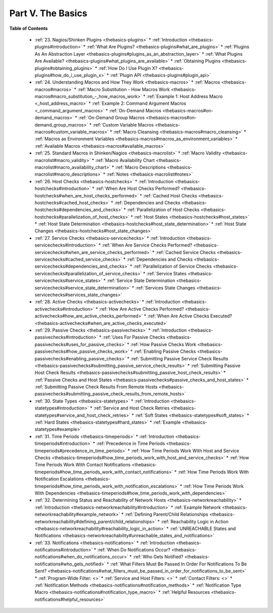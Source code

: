 .. _part-thebasics:




===================
Part V. The Basics 
===================


**Table of Contents**

  * :ref:`23. Nagios/Shinken Plugins <thebasics-plugins>`
    * :ref:`Introduction <thebasics-plugins#introduction>`
    * :ref:`What Are Plugins? <thebasics-plugins#what_are_plugins>`
    * :ref:`Plugins As An Abstraction Layer <thebasics-plugins#plugins_as_an_abstraction_layer>`
    * :ref:`What Plugins Are Available? <thebasics-plugins#what_plugins_are_available>`
    * :ref:`Obtaining Plugins <thebasics-plugins#obtaining_plugins>`
    * :ref:`How Do I Use Plugin X? <thebasics-plugins#how_do_i_use_plugin_x>`
    * :ref:`Plugin API <thebasics-plugins#plugin_api>`
  * :ref:`24. Understanding Macros and How They Work <thebasics-macros>`
    * :ref:`Macros <thebasics-macros#macros>`
    * :ref:`Macro Substitution - How Macros Work <thebasics-macros#macro_substitution_-_how_macros_work>`
    * :ref:`Example 1: Host Address Macro <_host_address_macro>`
    * :ref:`Example 2: Command Argument Macros <_command_argument_macros>`
    * :ref:`On-Demand Macros <thebasics-macros#on-demand_macros>`
    * :ref:`On-Demand Group Macros <thebasics-macros#on-demand_group_macros>`
    * :ref:`Custom Variable Macros <thebasics-macros#custom_variable_macros>`
    * :ref:`Macro Cleansing <thebasics-macros#macro_cleansing>`
    * :ref:`Macros as Environment Variables <thebasics-macros#macros_as_environment_variables>`
    * :ref:`Available Macros <thebasics-macros#available_macros>`
  * :ref:`25. Standard Macros in Shinken/Nagios <thebasics-macrolist>`
    * :ref:`Macro Validity <thebasics-macrolist#macro_validity>`
    * :ref:`Macro Availability Chart <thebasics-macrolist#macro_availability_chart>`
    * :ref:`Macro Descriptions <thebasics-macrolist#macro_descriptions>`
    * :ref:`Notes <thebasics-macrolist#notes>`
  * :ref:`26. Host Checks <thebasics-hostchecks>`
    * :ref:`Introduction <thebasics-hostchecks#introduction>`
    * :ref:`When Are Host Checks Performed? <thebasics-hostchecks#when_are_host_checks_performed>`
    * :ref:`Cached Host Checks <thebasics-hostchecks#cached_host_checks>`
    * :ref:`Dependencies and Checks <thebasics-hostchecks#dependencies_and_checks>`
    * :ref:`Parallelization of Host Checks <thebasics-hostchecks#parallelization_of_host_checks>`
    * :ref:`Host States <thebasics-hostchecks#host_states>`
    * :ref:`Host State Determination <thebasics-hostchecks#host_state_determination>`
    * :ref:`Host State Changes <thebasics-hostchecks#host_state_changes>`
  * :ref:`27. Service Checks <thebasics-servicechecks>`
    * :ref:`Introduction <thebasics-servicechecks#introduction>`
    * :ref:`When Are Service Checks Performed? <thebasics-servicechecks#when_are_service_checks_performed>`
    * :ref:`Cached Service Checks <thebasics-servicechecks#cached_service_checks>`
    * :ref:`Dependencies and Checks <thebasics-servicechecks#dependencies_and_checks>`
    * :ref:`Parallelization of Service Checks <thebasics-servicechecks#parallelization_of_service_checks>`
    * :ref:`Service States <thebasics-servicechecks#service_states>`
    * :ref:`Service State Determination <thebasics-servicechecks#service_state_determination>`
    * :ref:`Services State Changes <thebasics-servicechecks#services_state_changes>`
  * :ref:`28. Active Checks <thebasics-activechecks>`
    * :ref:`Introduction <thebasics-activechecks#introduction>`
    * :ref:`How Are Active Checks Performed? <thebasics-activechecks#how_are_active_checks_performed>`
    * :ref:`When Are Active Checks Executed? <thebasics-activechecks#when_are_active_checks_executed>`
  * :ref:`29. Passive Checks <thebasics-passivechecks>`
    * :ref:`Introduction <thebasics-passivechecks#introduction>`
    * :ref:`Uses For Passive Checks <thebasics-passivechecks#uses_for_passive_checks>`
    * :ref:`How Passive Checks Work <thebasics-passivechecks#how_passive_checks_work>`
    * :ref:`Enabling Passive Checks <thebasics-passivechecks#enabling_passive_checks>`
    * :ref:`Submitting Passive Service Check Results <thebasics-passivechecks#submitting_passive_service_check_results>`
    * :ref:`Submitting Passive Host Check Results <thebasics-passivechecks#submitting_passive_host_check_results>`
    * :ref:`Passive Checks and Host States <thebasics-passivechecks#passive_checks_and_host_states>`
    * :ref:`Submitting Passive Check Results From Remote Hosts <thebasics-passivechecks#submitting_passive_check_results_from_remote_hosts>`
  * :ref:`30. State Types <thebasics-statetypes>`
    * :ref:`Introduction <thebasics-statetypes#introduction>`
    * :ref:`Service and Host Check Retries <thebasics-statetypes#service_and_host_check_retries>`
    * :ref:`Soft States <thebasics-statetypes#soft_states>`
    * :ref:`Hard States <thebasics-statetypes#hard_states>`
    * :ref:`Example <thebasics-statetypes#example>`
  * :ref:`31. Time Periods <thebasics-timeperiods>`
    * :ref:`Introduction <thebasics-timeperiods#introduction>`
    * :ref:`Precedence in Time Periods <thebasics-timeperiods#precedence_in_time_periods>`
    * :ref:`How Time Periods Work With Host and Service Checks <thebasics-timeperiods#how_time_periods_work_with_host_and_service_checks>`
    * :ref:`How Time Periods Work With Contact Notifications <thebasics-timeperiods#how_time_periods_work_with_contact_notifications>`
    * :ref:`How Time Periods Work With Notification Escalations <thebasics-timeperiods#how_time_periods_work_with_notification_escalations>`
    * :ref:`How Time Periods Work With Dependencies <thebasics-timeperiods#how_time_periods_work_with_dependencies>`
  * :ref:`32. Determining Status and Reachability of Network Hosts <thebasics-networkreachability>`
    * :ref:`Introduction <thebasics-networkreachability#introduction>`
    * :ref:`Example Network <thebasics-networkreachability#example_network>`
    * :ref:`Defining Parent/Child Relationships <thebasics-networkreachability#defining_parent/child_relationships>`
    * :ref:`Reachability Logic in Action <thebasics-networkreachability#reachability_logic_in_action>`
    * :ref:`UNREACHABLE States and Notifications <thebasics-networkreachability#unreachable_states_and_notifications>`
  * :ref:`33. Notifications <thebasics-notifications>`
    * :ref:`Introduction <thebasics-notifications#introduction>`
    * :ref:`When Do Notifications Occur? <thebasics-notifications#when_do_notifications_occur>`
    * :ref:`Who Gets Notified? <thebasics-notifications#who_gets_notified>`
    * :ref:`What Filters Must Be Passed In Order For Notifications To Be Sent? <thebasics-notifications#what_filters_must_be_passed_in_order_for_notifications_to_be_sent>`
    * :ref:`Program-Wide Filter: <>`
    * :ref:`Service and Host Filters: <>`
    * :ref:`Contact Filters: <>`
    * :ref:`Notification Methods <thebasics-notifications#notification_methods>`
    * :ref:`Notification Type Macro <thebasics-notifications#notification_type_macro>`
    * :ref:`Helpful Resources <thebasics-notifications#helpful_resources>`


